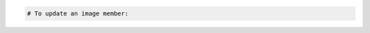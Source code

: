 .. code-block:: csharp

.. code-block:: java

.. code-block:: javascript

.. code-block:: php

    # To update an image member:
    
.. code-block:: python

.. code-block:: ruby

.. code-block:: curl
    # To update an image member:
    $ curl -s $publicurl/images/{imageId}/members/{memberId} -X PUT \
        -d '{"status":"accepted"}' -H "X-Auth-Token: $token" | python -m json.tool
    # NOTE: {imageId} and {memberId} are placeholders: 
    # Replace them with actual values and do not enclose the values with {}.
